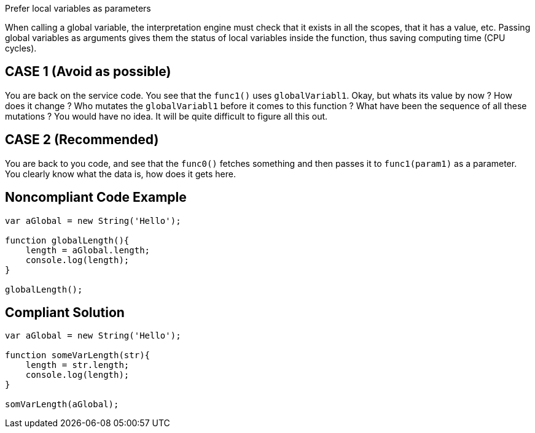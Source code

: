 Prefer local variables as parameters

When calling a global variable, the interpretation engine must check that it exists in all the scopes, that it has a value, etc. Passing global variables as arguments gives them the status of local variables inside the function, thus saving computing time (CPU cycles).

## CASE 1 (Avoid as possible)

You are back on the service code. You see that the `func1()` uses `globalVariabl1`. Okay, but whats its value by now ? How does it change ? Who mutates the `globalVariabl1` before it comes to this function ? What have been the sequence of all these mutations ? You would have no idea. It will be quite difficult to figure all this out.

## CASE 2 (Recommended)

You are back to you code, and see that the `func0()` fetches something and then passes it to `func1(param1)` as a parameter. You clearly know what the data is, how does it gets here.

## Noncompliant Code Example

```java
var aGlobal = new String('Hello');

function globalLength(){
    length = aGlobal.length;
    console.log(length);
}

globalLength();
```

## Compliant Solution

```java
var aGlobal = new String('Hello');

function someVarLength(str){
    length = str.length;
    console.log(length);
}

somVarLength(aGlobal);
```
